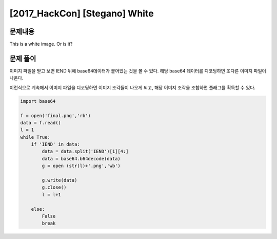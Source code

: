 ==============================================================
[2017_HackCon] [Stegano] White
==============================================================

문제내용
==============================================================

This is a white image. Or is it?

문제 풀이
==============================================================

이미지 파일을 받고 보면 IEND 뒤에 base64데이터가 붙어있는 것을 볼 수 있다.
해당 base64 데이터를 디코딩하면 또다른 이미지 파일이 나온다.

이런식으로 계속해서 이미지 파일을 디코딩하면 이미지 조각들이 나오게 되고,
해당 이미지 조각을 조합하면 플래그를 획득할 수 있다.


.. code-block:: python

    import base64 

    f = open('final.png','rb')
    data = f.read()
    l = 1
    while True:
        if 'IEND' in data:
            data = data.split('IEND')[1][4:]
            data = base64.b64decode(data)
            g = open (str(l)+'.png','wb')

            g.write(data)
            g.close()
            l = l+1

        else:
            False
            break